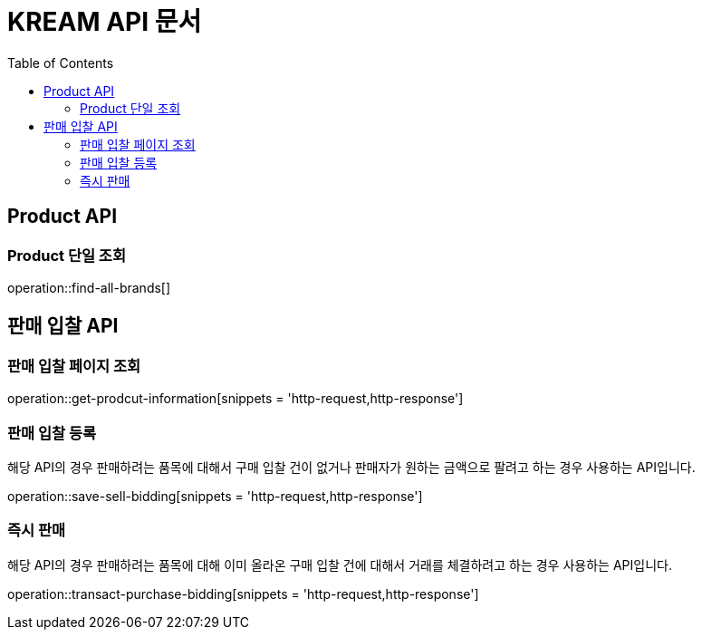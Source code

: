 = KREAM API 문서
:doctype: book
:icons: front
:source-highlighter: highlightjs
:toc: left
:toclevels: 2

[[Product-API]]
== Product API

[[Product-단일-조회]]
=== Product 단일 조회
operation::find-all-brands[]

[[Bidding-Sell]]
== 판매 입찰 API

[[Bidding-Sell-Get]]
=== 판매 입찰 페이지 조회

operation::get-prodcut-information[snippets = 'http-request,http-response']

[[Bidding-Sell-Enroll]]
=== 판매 입찰 등록
해당 API의 경우 판매하려는 품목에 대해서 구매 입찰 건이 없거나 판매자가 원하는 금액으로 팔려고 하는 경우 사용하는 API입니다.

operation::save-sell-bidding[snippets = 'http-request,http-response']

[[Bidding-Sell-Transact]]
=== 즉시 판매
해당 API의 경우 판매하려는 품목에 대해 이미 올라온 구매 입찰 건에 대해서 거래를 체결하려고 하는 경우 사용하는 API입니다.

operation::transact-purchase-bidding[snippets = 'http-request,http-response']
